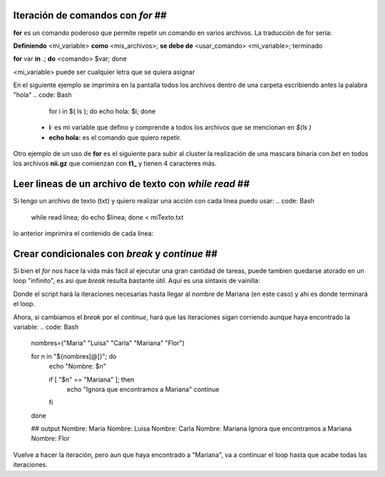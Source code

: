 Iteración de comandos con `for` ##
----------------------------------------

**for** es un comando poderoso que permite repetir un comando en varios archivos. La traducción de for sería:

**Definiendo** <mi_variable> **como** <mis_archivos>; **se debe de** <usar_comando> <mi_variable>; terminado

**for** var **in** *.*; **do** <comando> $var; done

<mi_variable> puede ser cualquier letra que se quiera asignar


En el siguiente ejemplo se imprimira en la pantalla todos los archivos dentro de una carpeta escribiendo antes la palabra "hola"
.. code: Bash

   for i in $( ls ); do echo hola: $i; done
  *  **i**: es mi variable que defino y comprende a todos los archivos que se mencionan en `$(ls )`    
  * **echo hola:** es el comando que quiero repetir.


.. code: Bash

   hola archivo1.txt
   hola archivo1.txt
   hola archivo2.txt
   hola archivo3.txt
   hola archivo4.txt

Otro ejemplo de un uso de **for** es el siguiente para subir al cluster la  realización de una mascara binaria con *bet*  en todos los archivos **nii.gz** que comienzan con **t1_** y tienen 4 caracteres más.

.. code: Bash

   for x in $(ls t1_????.nii.gz); do fsl_sub -N $x bet $x $x -m -n -B -f 0.35; done
Leer lineas de un archivo de texto con `while read` ##
----------------------------------------
Si tengo un archivo de texto (txt) y quiero realizar una acción con cada linea puedo usar:
.. code: Bash

   while read linea; do
   echo $linea; 
   done < miTexto.txt
lo anterior imprimira el contenido de cada linea: 

.. code: Bash

   3 GCC Genu of corpus callosum
   4 BCC Body of corpus callosum
   5 SCC Splenium of corpus callosum
Crear condicionales con `break` y `continue` ##
----------------------------------------
Si bien el `for` nos hace la vida más fácil al ejecutar una gran cantidad de tareas, puede tambien quedarse atorado en un loop "infinito", es asi que `break` resulta bastante útil. Aquí es una sintaxis de vainilla:

.. code: Bash

   nombres=("Maria" "Luisa" "Carla" "Mariana" "Flor")
   
   for n in "${nombres[@]}"; do
      echo "Nombre: $n"
   
     if [ "$n" == "Mariana" ]; then
         echo "Encontré a Mariana. Para aquí"
         break
   
     fi
   
   done
   
   ## output
   Nombre: Maria
   Nombre: Luisa
   Nombre: Carla
   Nombre: Mariana
   Encontré a Mariana. Para aquí
Donde el script hará la iteraciones necesarias hasta llegar al nombre de Mariana (en este caso) y ahí es donde terminará el loop. 


Ahora, si cambiamos el `break` por el `continue`, hará que las iteraciones sigan corriendo aunque haya encontrado la variable:
.. code: Bash

   nombres=("Maria" "Luisa" "Carla" "Mariana" "Flor")
   
   for n in "${nombres[@]}"; do
       echo "Nombre: $n"
   
       if [ "$n" == "Mariana" ]; then
           echo "Ignora que encontramos a Mariana"
           continue
       fi
   done
   
   ## output
   Nombre: Maria
   Nombre: Luisa
   Nombre: Carla
   Nombre: Mariana
   Ignora que encontramos a Mariana
   Nombre: Flor
Vuelve a hacer la iteración, pero aun que haya encontrado a "Mariana", va a continuar el loop hasta que acabe todas las iteraciones. 






